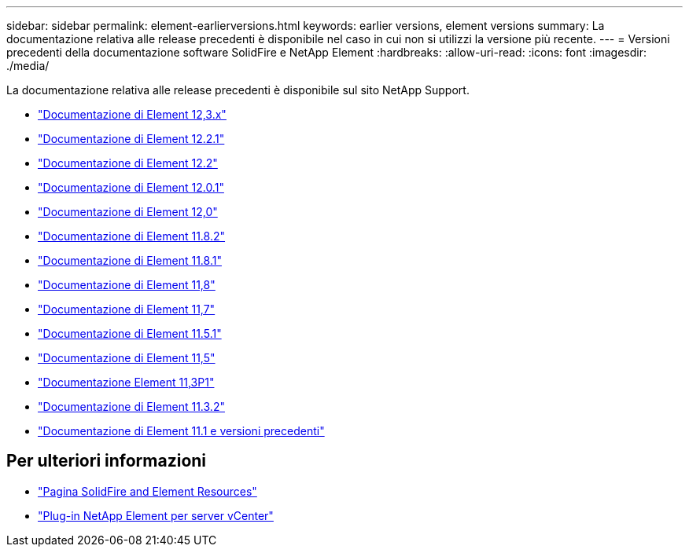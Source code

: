 ---
sidebar: sidebar 
permalink: element-earlierversions.html 
keywords: earlier versions, element versions 
summary: La documentazione relativa alle release precedenti è disponibile nel caso in cui non si utilizzi la versione più recente. 
---
= Versioni precedenti della documentazione software SolidFire e NetApp Element
:hardbreaks:
:allow-uri-read: 
:icons: font
:imagesdir: ./media/


[role="lead"]
La documentazione relativa alle release precedenti è disponibile sul sito NetApp Support.

* https://docs.netapp.com/us-en/element-software-123/index.html["Documentazione di Element 12,3.x"^]
* https://mysupport.netapp.com/documentation/docweb/index.html?productID=63945&language=en-US["Documentazione di Element 12.2.1"^]
* https://mysupport.netapp.com/documentation/docweb/index.html?productID=63593&language=en-US["Documentazione di Element 12.2"^]
* https://mysupport.netapp.com/documentation/docweb/index.html?productID=63946&language=en-US["Documentazione di Element 12.0.1"^]
* https://mysupport.netapp.com/documentation/docweb/index.html?productID=63368&language=en-US["Documentazione di Element 12,0"^]
* https://mysupport.netapp.com/documentation/docweb/index.html?productID=64187&language=en-US["Documentazione di Element 11.8.2"^]
* https://mysupport.netapp.com/documentation/docweb/index.html?productID=63944&language=en-US["Documentazione di Element 11.8.1"^]
* https://mysupport.netapp.com/documentation/docweb/index.html?productID=63293&language=en-US["Documentazione di Element 11,8"^]
* https://mysupport.netapp.com/documentation/docweb/index.html?productID=63138&language=en-US["Documentazione di Element 11,7"^]
* https://mysupport.netapp.com/documentation/docweb/index.html?productID=63207&language=en-US["Documentazione di Element 11.5.1"^]
* https://mysupport.netapp.com/documentation/docweb/index.html?productID=63058&language=en-US["Documentazione di Element 11,5"^]
* https://mysupport.netapp.com/documentation/docweb/index.html?productID=63027&language=en-US["Documentazione Element 11,3P1"^]
* https://mysupport.netapp.com/documentation/docweb/index.html?productID=63206&language=en-US["Documentazione di Element 11.3.2"^]
* https://mysupport.netapp.com/documentation/productlibrary/index.html?productID=62654["Documentazione di Element 11.1 e versioni precedenti"^]




== Per ulteriori informazioni

* https://www.netapp.com/data-storage/solidfire/documentation["Pagina SolidFire and Element Resources"^]
* https://docs.netapp.com/us-en/vcp/index.html["Plug-in NetApp Element per server vCenter"^]


